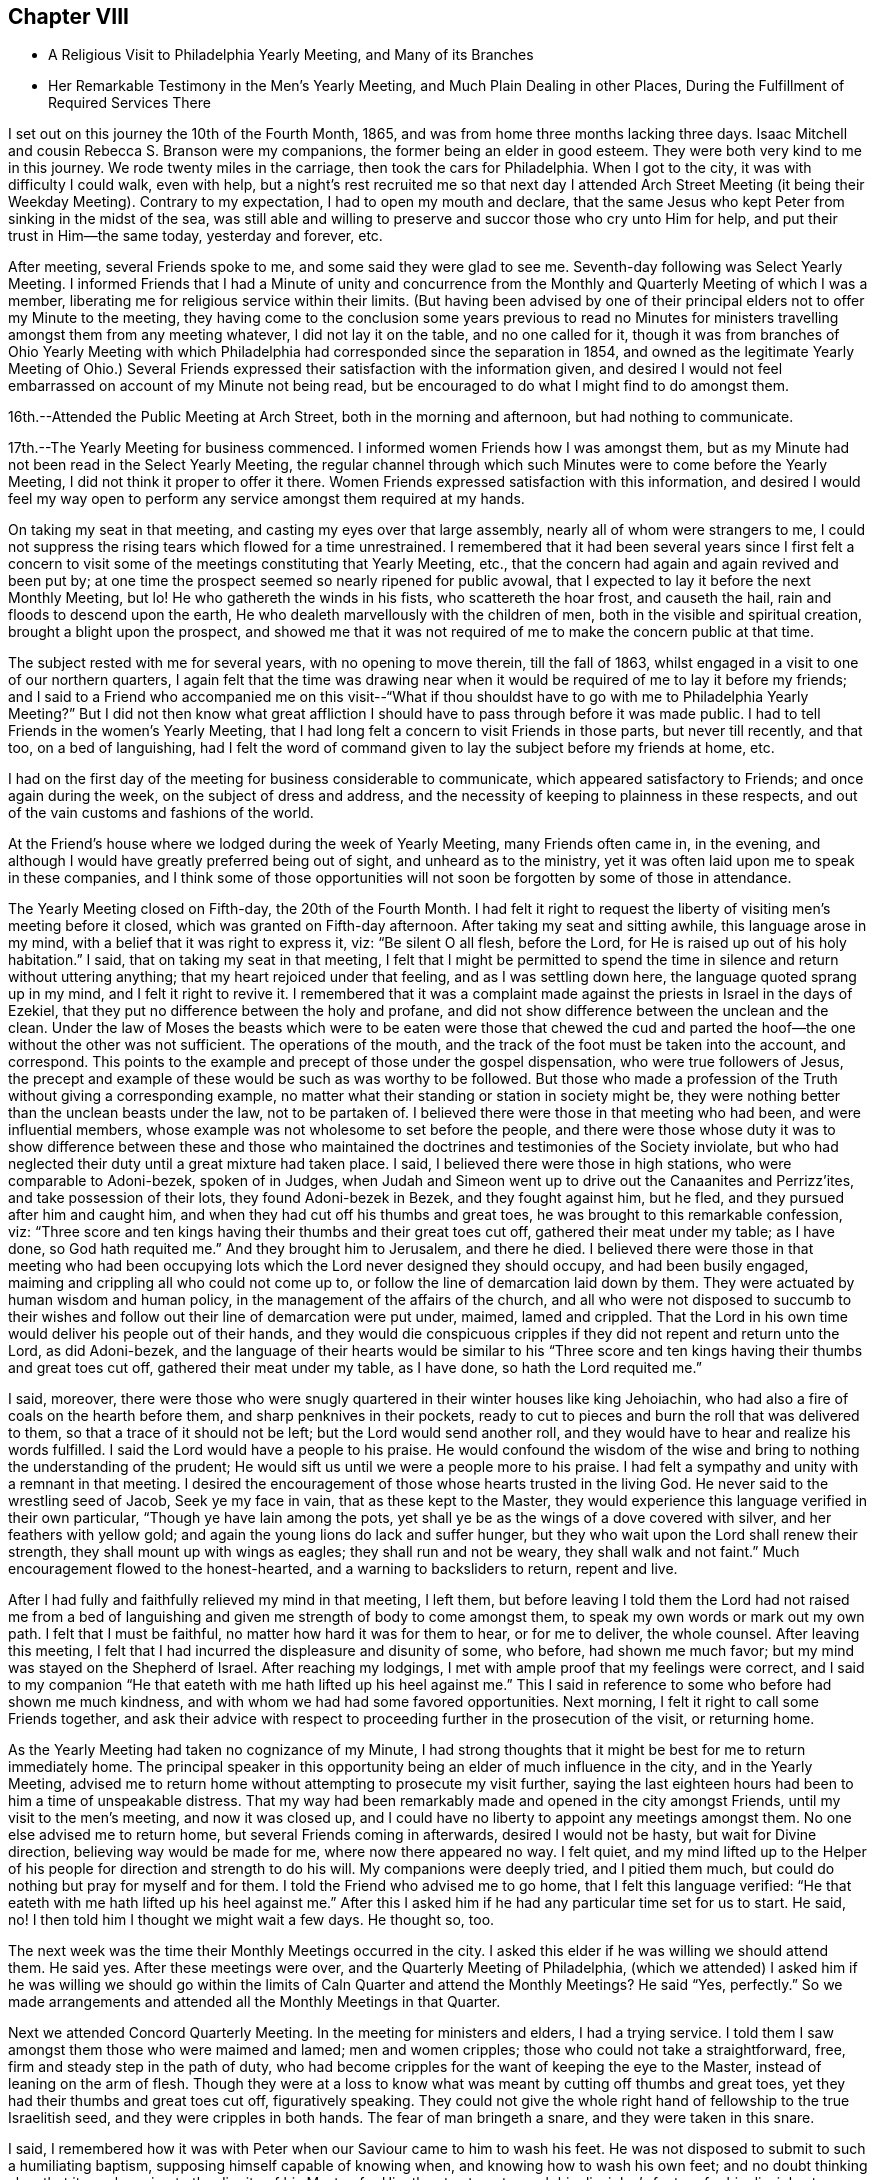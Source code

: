 == Chapter VIII

[.chapter-synopsis]
* A Religious Visit to Philadelphia Yearly Meeting, and Many of its Branches
* Her Remarkable Testimony in the Men's Yearly Meeting, and Much Plain Dealing in other Places, During the Fulfillment of Required Services There

I set out on this journey the 10th of the Fourth Month, 1865,
and was from home three months lacking three days.
Isaac Mitchell and cousin Rebecca S. Branson were my companions,
the former being an elder in good esteem.
They were both very kind to me in this journey.
We rode twenty miles in the carriage, then took the cars for Philadelphia.
When I got to the city, it was with difficulty I could walk, even with help,
but a night's rest recruited me so that next day I attended Arch Street
Meeting (it being their Weekday Meeting). Contrary to my expectation,
I had to open my mouth and declare,
that the same Jesus who kept Peter from sinking in the midst of the sea,
was still able and willing to preserve and succor those who cry unto Him for help,
and put their trust in Him--the same today, yesterday and forever, etc.

After meeting, several Friends spoke to me,
and some said they were glad to see me. Seventh-day following was Select Yearly Meeting.
I informed Friends that I had a Minute of unity and concurrence from
the Monthly and Quarterly Meeting of which I was a member,
liberating me for religious service within their limits.
(But having been advised by one of their principal
elders not to offer my Minute to the meeting,
they having come to the conclusion some years previous to read no Minutes
for ministers travelling amongst them from any meeting whatever,
I did not lay it on the table, and no one called for it,
though it was from branches of Ohio Yearly Meeting with which
Philadelphia had corresponded since the separation in 1854,
and owned as the legitimate Yearly Meeting of Ohio.) Several Friends
expressed their satisfaction with the information given,
and desired I would not feel embarrassed on account of my Minute not being read,
but be encouraged to do what I might find to do amongst them.

16th.--Attended the Public Meeting at Arch Street, both in the morning and afternoon,
but had nothing to communicate.

17th.--The Yearly Meeting for business commenced.
I informed women Friends how I was amongst them,
but as my Minute had not been read in the Select Yearly Meeting,
the regular channel through which such Minutes were to come before the Yearly Meeting,
I did not think it proper to offer it there.
Women Friends expressed satisfaction with this information,
and desired I would feel my way open to perform
any service amongst them required at my hands.

On taking my seat in that meeting, and casting my eyes over that large assembly,
nearly all of whom were strangers to me,
I could not suppress the rising tears which flowed for a time unrestrained.
I remembered that it had been several years since I first felt a concern to
visit some of the meetings constituting that Yearly Meeting,
etc., that the concern had again and again revived and been put by;
at one time the prospect seemed so nearly ripened for public avowal,
that I expected to lay it before the next Monthly Meeting, but lo!
He who gathereth the winds in his fists, who scattereth the hoar frost,
and causeth the hail, rain and floods to descend upon the earth,
He who dealeth marvellously with the children of men,
both in the visible and spiritual creation, brought a blight upon the prospect,
and showed me that it was not required of me to make the concern public at that time.

The subject rested with me for several years, with no opening to move therein,
till the fall of 1863, whilst engaged in a visit to one of our northern quarters,
I again felt that the time was drawing near when it
would be required of me to lay it before my friends;
and I said to a Friend who accompanied me on this visit--"`What if thou shouldst
have to go with me to Philadelphia Yearly Meeting?`" But I did not then know what
great affliction I should have to pass through before it was made public.
I had to tell Friends in the women's Yearly Meeting,
that I had long felt a concern to visit Friends in those parts, but never till recently,
and that too, on a bed of languishing,
had I felt the word of command given to lay the subject before my friends at home, etc.

I had on the first day of the meeting for business considerable to communicate,
which appeared satisfactory to Friends; and once again during the week,
on the subject of dress and address,
and the necessity of keeping to plainness in these respects,
and out of the vain customs and fashions of the world.

At the Friend's house where we lodged during the week of Yearly Meeting,
many Friends often came in, in the evening,
and although I would have greatly preferred being out of sight,
and unheard as to the ministry,
yet it was often laid upon me to speak in these companies,
and I think some of those opportunities will not
soon be forgotten by some of those in attendance.

The Yearly Meeting closed on Fifth-day, the 20th of the Fourth Month.
I had felt it right to request the liberty of visiting men's meeting before it closed,
which was granted on Fifth-day afternoon.
After taking my seat and sitting awhile, this language arose in my mind,
with a belief that it was right to express it, viz: "`Be silent O all flesh,
before the Lord, for He is raised up out of his holy habitation.`"
I said, that on taking my seat in that meeting,
I felt that I might be permitted to spend the time in
silence and return without uttering anything;
that my heart rejoiced under that feeling, and as I was settling down here,
the language quoted sprang up in my mind,
and I felt it right to revive it. I remembered that it was a
complaint made against the priests in Israel in the days of Ezekiel,
that they put no difference between the holy and profane,
and did not show difference between the unclean and the clean.
Under the law of Moses the beasts which were to be eaten were those that chewed the
cud and parted the hoof--the one without the other was not sufficient.
The operations of the mouth, and the track of the foot must be taken into the account,
and correspond.
This points to the example and precept of those under the gospel dispensation,
who were true followers of Jesus,
the precept and example of these would be such as was worthy to be followed.
But those who made a profession of the Truth without giving a corresponding example,
no matter what their standing or station in society might be,
they were nothing better than the unclean beasts under the law,
not to be partaken of. I believed there were those in that meeting who had been,
and were influential members, whose example was not wholesome to set before the people,
and there were those whose duty it was to show difference between these and
those who maintained the doctrines and testimonies of the Society inviolate,
but who had neglected their duty until a great mixture had taken place.
I said, I believed there were those in high stations, who were comparable to Adoni-bezek,
spoken of in Judges,
when Judah and Simeon went up to drive out the Canaanites and Perrizz'ites,
and take possession of their lots, they found Adoni-bezek in Bezek,
and they fought against him, but he fled, and they pursued after him and caught him,
and when they had cut off his thumbs and great toes,
he was brought to this remarkable confession, viz:
"`Three score and ten kings having their thumbs and their great toes cut off,
gathered their meat under my table; as I have done,
so God hath requited me.`" And they brought him to Jerusalem, and there he died.
I believed there were those in that meeting who had been occupying
lots which the Lord never designed they should occupy,
and had been busily engaged, maiming and crippling all who could not come up to,
or follow the line of demarcation laid down by them.
They were actuated by human wisdom and human policy,
in the management of the affairs of the church,
and all who were not disposed to succumb to their wishes and
follow out their line of demarcation were put under,
maimed, lamed and crippled.
That the Lord in his own time would deliver his people out of their hands,
and they would die conspicuous cripples if they did not repent and return unto the Lord,
as did Adoni-bezek,
and the language of their hearts would be similar to his "`Three
score and ten kings having their thumbs and great toes cut off,
gathered their meat under my table, as I have done, so hath the Lord requited me.`"

I said, moreover,
there were those who were snugly quartered in their winter houses like king Jehoiachin,
who had also a fire of coals on the hearth before them,
and sharp penknives in their pockets,
ready to cut to pieces and burn the roll that was delivered to them,
so that a trace of it should not be left; but the Lord would send another roll,
and they would have to hear and realize his words fulfilled.
I said the Lord would have a people to his praise.
He would confound the wisdom of the wise and bring to
nothing the understanding of the prudent;
He would sift us until we were a people more to his praise.
I had felt a sympathy and unity with a remnant in that meeting.
I desired the encouragement of those whose hearts trusted in the living God.
He never said to the wrestling seed of Jacob, Seek ye my face in vain,
that as these kept to the Master,
they would experience this language verified in their own particular,
"`Though ye have lain among the pots,
yet shall ye be as the wings of a dove covered with silver,
and her feathers with yellow gold; and again the young lions do lack and suffer hunger,
but they who wait upon the Lord shall renew their strength,
they shall mount up with wings as eagles; they shall run and not be weary,
they shall walk and not faint.`"
Much encouragement flowed to the honest-hearted, and a warning to backsliders to return,
repent and live.

After I had fully and faithfully relieved my mind in that meeting, I left them,
but before leaving I told them the Lord had not raised me from a bed
of languishing and given me strength of body to come amongst them,
to speak my own words or mark out my own path.
I felt that I must be faithful, no matter how hard it was for them to hear,
or for me to deliver, the whole counsel.
After leaving this meeting,
I felt that I had incurred the displeasure and disunity of some, who before,
had shown me much favor; but my mind was stayed on the Shepherd of Israel.
After reaching my lodgings, I met with ample proof that my feelings were correct,
and I said to my companion "`He that eateth with me hath lifted up his heel against
me.`" This I said in reference to some who before had shown me much kindness,
and with whom we had had some favored opportunities.
Next morning, I felt it right to call some Friends together,
and ask their advice with respect to proceeding further in the prosecution of the visit,
or returning home.

As the Yearly Meeting had taken no cognizance of my Minute,
I had strong thoughts that it might be best for me to return immediately home.
The principal speaker in this opportunity being an elder of much influence in the city,
and in the Yearly Meeting,
advised me to return home without attempting to prosecute my visit further,
saying the last eighteen hours had been to him a time of unspeakable distress.
That my way had been remarkably made and opened in the city amongst Friends,
until my visit to the men's meeting, and now it was closed up,
and I could have no liberty to appoint any meetings amongst them.
No one else advised me to return home, but several Friends coming in afterwards,
desired I would not be hasty, but wait for Divine direction,
believing way would be made for me, where now there appeared no way.
I felt quiet,
and my mind lifted up to the Helper of his
people for direction and strength to do his will.
My companions were deeply tried, and I pitied them much,
but could do nothing but pray for myself and for them.
I told the Friend who advised me to go home, that I felt this language verified:
"`He that eateth with me hath lifted up his heel against me.`" After
this I asked him if he had any particular time set for us to start.
He said, no!
I then told him I thought we might wait a few days.
He thought so, too.

The next week was the time their Monthly Meetings occurred in the city.
I asked this elder if he was willing we should attend them.
He said yes.
After these meetings were over, and the Quarterly Meeting of Philadelphia,
(which we attended) I asked him if he was willing we should go within the
limits of Caln Quarter and attend the Monthly Meetings? He said "`Yes,
perfectly.`"
So we made arrangements and attended all the Monthly Meetings in that Quarter.

Next we attended Concord Quarterly Meeting.
In the meeting for ministers and elders, I had a trying service.
I told them I saw amongst them those who were maimed and lamed; men and women cripples;
those who could not take a straightforward, free,
firm and steady step in the path of duty,
who had become cripples for the want of keeping the eye to the Master,
instead of leaning on the arm of flesh.
Though they were at a loss to know what was meant by cutting off thumbs and great toes,
yet they had their thumbs and great toes cut off, figuratively speaking.
They could not give the whole right hand of fellowship to the true Israelitish seed,
and they were cripples in both hands.
The fear of man bringeth a snare, and they were taken in this snare.

I said, I remembered how it was with Peter when our Saviour came to him to wash his feet.
He was not disposed to submit to such a humiliating baptism,
supposing himself capable of knowing when, and knowing how to wash his own feet;
and no doubt thinking also, that it was lowering to the dignity of his Master,
for Him thus to stoop to wash his disciples's feet,
or for his disciples to subject their Lord to this necessity.
But when he was told, "`If I wash thee not,
thou hast no part with me,`" he was all submission.
After the washing was over, Jesus said unto them,
"`Know ye what I have done to you? Ye call me Master, and Lord; and ye say well;
for so I am. If I, then, your Lord and Master, have washed your feet,
ye also ought to wash one another's feet.`"
Jesus did not choose two or three of his disciples to wash the feet of the rest,
but they were to wash one another's feet.
The disciples of Christ will feel not only a willingness,
but a necessity of taking and receiving advice from his fellow disciples;
he will not feel himself too clean or too whole to be counselled,
or reproved even by the least babe in Christ.
"`He that receiveth whomsoever I send, receiveth me, and He that receiveth me,
receiveth Him that sent me.`" Male and female are all one in Christ Jesus.

After this meeting, a minister said to me, "`Thou hast had a hard meeting,
but there is cause for thy exercises and thy remarks.
Oh, the bitter draughts my soul was made partaker of in many places,
so that I can say with David, "`Unless the Lord had been my help,
my soul had almost dwelt in silence.`"

Next day the Quarterly Meeting occurred.
It was a very large gathering.
Here, again I had close things to deliver, and hard to be uttered;
yet there was more openness than in the Select Meeting.
Where there is not a willingness to hear the Truth spoken,
it makes hard work for those to whom it is given to declare the whole counsel of God,
whether the people will hear or whether they will forbear.
I told them that some, no doubt, were desirous we should have a good meeting,
the language of whose hearts often was, Oh,
that we could have such precious heart tendering
opportunities as Friends had in the rise of the Society.
But we should remember that we are a backslidden people; the love of the world,
the wisdom, policy, riches, pleasures, pastimes, manners,
maxims and customs of the world, have gained ascendency and great place amongst us;
many were following those things with avidity,
which our worthy predecessors were led to renounce; and were trampling under 'foot,
or esteeming lightly those principles and testimonies for which,
and the support of which, our early Friends suffered persecution, imprisonment and death.
Will not the Lord judge for these things;
will not my soul be avenged on such a people or nation as this?`" The
judgments of the Lord are in the nation and in the Church,
and yet we are not humbled.
But this impressive, gracious and inviting language is still held out to us,
awaiting our acceptance: "`Return, ye backsliding children,
and I will heal your backslidings.`"
And again: "`Bring ye all the tithes into the storehouse,
that there may be meat in mine house, and prove me now herewith, saith the Lord of hosts,
if I will not open you the windows of heaven, and pour you out a blessing,
that there shall not be room enough to receive it.`"

I had to declare that it was my full belief there were
those in that meeting who occupied high stations,
to whom this language was applicable: "`Take away from me the noise of thy songs;
for I will not hear the melody of thy violin, But let judgment run down as waters,
and righteousness as a mighty stream.`"
That the leprosy had got into the head,
and was of such a nature as to require those affected therewith, to cover the upper lip,
and cry, Unclean! unclean.
The foregoing is only a small part of what I had to communicate in that meeting.

In the women's meeting I had a short testimony on the subject of dress,
recommending plainness and consistency in this respect.
After meeting, Elizabeth Scattergood, an elder, said to me,
I have good unity with thy services in our meeting today,
and should have felt better satisfied if I had expressed it publicly, but, said she,
"`that is the way we get along;
in a crippled way`"--meaning for the want of being faithful.
On the day following, we visited dear Hannah Gibbons, who was in her ninety-fifth year.
Truly it was a strengthening, encouraging visit to my mind.
She was lively and green in old age, remembered her visit to Ohio,
made in her eightieth year;
could recollect much that was said and done in our Yearly Meeting at that time.
One thing I think right to mention,
it being a time of great disturbance and commotion on account of the spread
of unsound doctrines,--the doctrines of Joseph John Gurney and his abettors,
and there being some Friends in attendance of Ohio Yearly Meeting at that time,
from the Smaller Body (so called) of New England.
The Clerks of the women's meeting seemed determined to close
the Yearly Meeting without transacting the business thereof,
being encouraged by those of their way of thinking.
When the Clerk was about to read the concluding Minute, Hannah Gibbons arose and said,
that although she could not hear what was before the meeting, she felt it right to say,
she desired Friends would be faithful,
and if the Clerks did conclude the meeting without transacting the business,
she hoped faithful Friends would keep their seats,
and attend to the business of the meeting.
This honest, timely remonstrance, put a stop to their proceeding to conclude the meeting,
and the regular business was transacted.
The Friends from New England were men.

Fifth Month 11th.--Attended the Select Quarterly Meeting of
ministers and elders for Caln Quarterly Meeting.
Towards the close of this meeting I had to warn Friends
to be aware of the Joabs--to remember Abner and Amasa,
how they lost their lives by his treacherous dealings.
"`Died Abner, as a fool dieth? his hands were not bound nor his feet fettered.`"
Joab did not want any one to supersede him in the king's business,
and determined to put all out of the way, who should be appointed to go before him;
hence, with feigned pretences towards the one, and feigned love towards the other,
he slew both Abner and Amasa.
But his gray hairs were not permitted to go down to the grave in peace,
though he arrayed himself conspicuously on the side of king David,
yet the king gave a charge to his son and successor concerning Joab,
because of his treachery and wickedness.
And when Solomon commanded Benaiah to smite him, he took hold of the horns of the altar,
still desiring to be considered a true worshipper in the house of God; nevertheless,
he was smitten there, and there he died.

How similar to the conduct of Joab is the conduct of some in the present day,
who are professing to be on the King's side, and actuated by a zeal,
but not of or from the Lord; desirous of self-exaltation or promotion,
who would allure from the path of duty by feigned words and fair speeches,
those who are on the King's business; and when they have got them,
to turn aside from the highway of holiness, behold their dagger is felt,
the precious life is smitten,
and they have no more strength to run on the Lord's errands, or do the King's business.
Though these over-zealous pretenders to religion care
nothing for the spiritual lives of those they slay,
yet their aim is to make a great show of love and good will,
as if the health of the souls of their fellow-creatures was their chief concern.
"`Art thou in health my brother,`" said Joab to Amasa,
and took him by the beard to kiss him, and then slew him,
leaving him in the highway for all to gaze upon him.

12th.--Attended the Quarterly Meeting for business.
In the forepart thereof, I had a testimony to bear on the subject of forgiveness,
and felt easy and satisfied.
In the women's meeting I had to revive the language:
"`Because the daughters of Zion are haughty,
and walk with stretched-forth necks and wanton eyes, walking and mincing as they go,
and making a tinkling with their feet.
Therefore the Lord will smite with a scab the crown of the head of the daughters of Zion,
and the Lord will discover their secret parts.
I admonished those who were high and lifted up in pride,
to remember what had come upon many daughters in our land,
how they had been brought down from their height and reduced to penury
within the past four years in consequence of the ravages of civil war,
and although we had in many places been basking as in the sunshine of prosperity,
whilst thousands and tens of thousands have been undergoing the keenest reverse;
yet we must remember the Lord is no respecter of persons,
and while we may not be obliged to drink the cup of affliction and
judgment in the same way that others have been partaking of;
the time will come,
that all who continue indulging in the vain gratification of a worldly spirit,
will experience the judgments of the Lord to come upon them, yea,
the time must and will come upon all such, wherein their secret parts,
or the secret of their hearts, will be discovered, and mourning,
lamentation and woe will be their portion.
The Lord will take away from the daughters of Zion the
bravery of their tinkling ornaments and their cauls,
and their round tires like the moon, etc.
(see Isaiah, chapter third.
As this language has been verified in the experience of many professing
Christians of latter time in a remarkable manner in our beloved country,
it should have a tendency to humble us as in dust and ashes before the Most High God,
lest the cup of his indignation be handed to us unmingled with
mercy and we have to drink the very dregs thereof.
But the inviting language is still held out: "`Return, ye backsliding children,
and I will heal your backslidings.`"

13th.--Attended the funeral of Isaac Phillips,
an esteemed elder of Bradford Monthly and Particular Meeting.
At the house of the deceased, before the interment,
I expressed to the widow of this Friend, my belief that all was well with her husband,
and encouraged her to keep the faith and patience,
that she might follow him to his home in heaven.
After the corpse was laid in the tomb, Friends held a meeting, which was very large,
I had nothing to communicate; Samuel Cope and Phebe Roberts spoke therein.
The same evening we went to West Chester and lodged with Elizabeth,
widow of the late William Scattergood.
The latter was a minister in the Society who stood much
opposed to the modern innovations in doctrine and practice,
which have made their way in the Society.
Elizabeth is a worthy elder, and treated us with much kindness and motherly regard.

14th.--Attended West Chester Meeting (it being Firstday). In this
meeting I found it right to revive the language of the Apostle Peter,
viz: "`But the day of the Lord will come as a thief in the night;
in the which the heavens shall pass away with a great noise,
and the elements shall melt with fervent heat; the earth also,
and the works that are therein,
shall be burnt up. Seeing then that all these things shall be dissolved,
what manner of persons ought ye to be in all holy conversation and godliness.
Looking for and hasting unto the coming of the day of God, wherein the heavens,
being on fire, shall be dissolved,
and the elements shall melt with fervent heat? Nevertheless we, according to his promise,
look for new heavens and a new earth, wherein dwelleth righteousness.`"
I said, does any one here suppose that the Apostle Peter had an allusion to a day,
in which this terraqueous globe on which we live should be destroyed
by fire? I cannot suppose that he had any such meaning.
The heavens and the earth here alluded to is no doubt the old fallen nature of man,
against which the fire of the Lord's jealousy is kindled,
and the people of the world before the flood,
having been striven with by the Spirit of the Lord to bring them out of that fallen,
degenerate condition, yet they persisting therein,
God gave them over to a rebrobate mind, and brought destruction upon them.
So all, in every age of the world,
who withstand the tender visitations of God's mercy to their souls,
and continue in sin and transgression until his mercy is withdrawn,
will experience the outpouring of his indignation upon them, without respect of persons.
For, by the same word, the heavens and the earth which now are,
the first and fallen nature is reserved in chains,
subject to the fiery ordeal and indignation of the Lord,
but those who submit to the baptism of the fire and Holy Ghost, until all the chaff,
tin and rebrobate silver is destroyed--until all the old nature is purged out,
these experience new heavens and a new earth; new desires, new affections,
all old things done away, and behold, all things become new, and all things of God.

By thus bearing the ministration of condemnation for sin and transgression
by knowing the Master to sit as a refiner and purifier of gold and silver,
and as a fuller with soap in the temple of the heart,
becoming as passive clay in the hands of the potter, we hasten the corning of that day,
wherein the heavens being on fire shall be dissolved,
and the elements of our old nature melt with fervent heat,
the earth also and the works thereof shall be destroyed.
Seeing we look for such things,
what manner of persons ought we to be in all holy conversation and godliness.

In the afternoon of this day my companions attended Westtown Meeting;
but I feeling no draft that way, staid in the neighborhood of West Chester,
at the house of our kind young friends Joseph and Elizabeth Scattergood:
Joseph is a descendant of Thomas Scattergood,
that devoted servant and minister of the Lord.
At this house I was sick for two days, and was very kindly treated.

On Fourth-day following we went to London Grove,
in order to attend the Western Quarterly Meeting.

On Fifth-day attended the Select Quarterly Meeting, in which I was silent.
Next day the Quarterly Meeting for business; silent also in that; but a woman Friend,
from a neighboring Quarterly Meeting, was very lengthy, both in preaching and praying.
Towards the close of the women's meeting something arose on my mind to deliver,
but the same woman again arose and had considerable to say,
which put a stop to my communication before it commenced.
This same Friend being at another meeting which I attended,
again took up most of the time in preaching and praying;
also in the Yearly Meeting was several times quite lengthy in her communications,
particularly towards the close of that large assembly.
My spirit was grieved thereat, believing she was going quite beyond her gift,
if she had a gift, which I was not prepared to question, or deny;
but she being young in the ministry, my soul did mourn over her, and I felt willing,
should the Lord require me so to do, to speak to her privately on account thereof,
but no way opened for my relief.

I give this as a warning to others,
believing the good Master will keep those clear-sighted, careful and watchful,
who put their trust in Him--who keep a single eye to his glory,
and if at any time they through unwatchfulness step aside,
He will chasten them with his rod of correction, causing them,
when they warm themselves with sparks of their own kindling, to lie down in sorrow,
feeling uncomfortable for having transgressed his righteous law.
They will be induced, as their chief aim and object is to promote his glory,
to bear the rod of his correction, and profit thereby.
"`My greatest concern (says William Penn) is for public brethren.`"
Oh, that I myself may watch unto prayer, and that continually,
that this language may not apply unto me,
in regard to what I have said on the subject of the
ministry--"`Out of thine own mouth will I judge thee.`"

After this Quarterly Meeting was over I informed the Select members of that meeting,
that I felt a concern to attend the meetings belonging to that Quarter,
to which they readily assented,
also to appoint one meeting within their limits amongst those not in membership with us,
which was also united with.

Seventh-day, the 20th.--Morris Cope took us to London Britain,
to attend that meeting on First-day.
I had service therein, both in silent exercise and vocal communication,
and felt satisfied.
After a religious opportunity in the family where we lodged, we went to West Grove,
where a meeting had been appointed to be held the next day, which we attended.
In this, as in all the other meetings within the limits of this quarter,
I had close things to deliver.
A worldly spirit having got in,
and taken possession of the uppermost room in the temple of the hearts of many, yea,
most of our poor, scattered and peeled Society; and many seem not to know it;
but when close things are preached amongst them, it seems hard for some to bear,
particularly when the leprosy is in the head, as well as in the other parts of the body.
Oh, what a resisting there is of that kind of medicine most needed,
so that the language of my heart often was, both in and out of meeting,
"`My soul is exceeding sorrowful even unto death;`"
for I found to suffer with and for the Truth,
we must dwell very low, even in places where few in these days are willing to dwell,
and withal,
feeling my own weaknesses and insufficiency for
so great a work as that of preaching to others,
being a dwarf in religious experience compared with those who have
faithfully followed the footsteps of the flock of Christ's companions.
I was often brought very low in consideration of these things,
and yet I felt the necessity laid upon me to do my part even in these troublous times,
towards repairing the broken-down walls of our Jerusalem.

I was many times whilst engaged in this visit,
pressed as under the weight of hills and mountains.
But magnified and adored forever be his name,
who never left me to become a prey to the dragon, but when He had tried and proven me,
He did always show himself to be the same Almighty Helper,
who can and will deliver all those who put their trust in Him,
out of all their distresses.

The last meeting we attended within the limits of the Western Quarter,
was at Fallowfield--a very small meeting.
I was favored to relieve my mind in this meeting to the few present, and felt clear.
After meeting, we went to the house of a Friend belonging to that meeting.
On my way thither my mind was greatly exercised,
so that I could scarcely refrain from exclaiming aloud--"`My soul is exceeding sorrowful,
even unto death.`"
The Friends where we were going being entire strangers to me,
I knew not why I should be thus exercised, but upon entering their house,
and even before entering their dwelling, the mystery began to be unfolded.
I found they were wealthy and lived in a style which showed plainly
they were not the self-denying followers of the meek and lowly Jesus,
as becomes our profession.
They treated us respectfully,
and whilst dinner was preparing I felt greatly exercised in spirit,
that the Lord would keep me faithful to his requirements,
permitting me neither to go beyond, nor lag behind my guide.

After dinner I requested the family collected, which was done;
two of the older children were from home.
All the wealth and grandeur which I saw there displayed felt to me as nothing, yea,
lighter than vanity;
and I could not feel easy without alluding to the birth-place of our Saviour.
Surely it was in his power to have presented himself to the world in
that prepared body in which he came to do his Father's will,
in a very different situation than that of a stable and a manger.
The birth-place of the Son of God a stable!
He by whom all things were made, condescended to set us this example of humility.
He who could have commanded empires and kingdoms,
in whose sight all nations are as the drop of a bucket.
He is Lord of lords and King of kings.
He regardeth the heart.
He requireth us to take his yoke upon us and learn of Him,
who is meek and lowly in heart, that we may find rest to our souls.
And He hath declared that, "`Whoever shall be ashamed of me and of my words,
of him shall the Son of man be ashamed, when He shall come in his own glory,
and in his Father's, and of the holy angels.`"
We must be willing to bear the cross, if we would wear the crown of life everlasting.
I felt strengthened to declare the whole counsel to parents and children,
and after a short and fervent supplication on their behalf, my own,
and those who were with me, I felt clear of them, which was indeed a great favor.

Then visited the family of a brother-in-law of these Friends,
and was favored to relieve my mind there also; but did not see the father of this family,
he being sick.
We then left the town of Coatesville,
and on our way to Benjamin Maule's (the Friend who took us to Fallowfield),
we stopped and took tea with a widow, who with her daughter received us kindly.
After tea,
had a religious opportunity to our mutual comfort and consolation in a degree
sufficient to call forth this acknowledgment,`" Hitherto hath the Lord helped us.`"

On our way we passed the house of Solomon Lukens,
who with some others in his neighborhood and elsewhere,
have recently left their respective meetings,
and set up others in which they profess they can worship the Father
of Spirits more in accordance with their own sense of duty,
than in the meetings they have left.
I felt a great weight upon my spirit as I passed this house, and have since thought,
if I had given up to call there at that time, I might have felt more easy;
but we passed by, I concluding if the matter rested with me, I would return,
but the time never came that I had an opportunity to do so.

Lodged at B. M's,
with a prospect of appointing a meeting at a little village called Unionville,
four or five miles from London Grove.
But on Seventh-day morning, the prospect closed up. I could not account for it,
but felt it safe to be still,
and told Friends I did not see my way clear to appoint that meeting.
On examining the time of holding the Quarterly Meetings, I found Burlington Quarter,
which I was expecting to attend, came two days earlier than we expected;
then I saw why my way closed up to appoint the meeting,
for we had to take the cars for Philadelphia that afternoon in
order to reach Burlington in time for the Quarterly Meeting--
our friend B. M. taking us to the station.
With him and his family we parted in the love of the gospel.
He has six daughters, all grown, and in the bloom of youth.
I thought them interesting young women.
His wife, and aged mother-in-law were also very kind,
and we parted in near affection with these dear Friends.

On First-day we attended the Meeting for the
Northern District in the morning and afternoon.
In forenoon, after Deborah Brooks (a young Friend) had spoken,
not a word of which I could hear, my mouth was opened to speak of silent worship,
and express my belief that those who worship the Father in spirit and in truth,
often find these meetings to be the most strengthening and encouraging of any other;
for the minister of the sanctuary and true tabernacle, who is the Lord Jesus Christ,
knows all our wants, and is acquainted with our several situations,
and where there is a looking unto Him in the way of his judgments,
bearing the baptism of the Holy Ghost and fire, He will cleanse the temple of the heart,
and come in and sup with us, and we with Him.
And He will at times and seasons break in amongst these thus waiting upon Him,
with this inviting language--"`Children come and dine`"-
-that there will be left no doubt who it is,
knowing that it is the Lord himself,
thus inviting and feeding his disciples with the food He hath prepared for them,
comforting and strengthening their hearts together, with his holy,
life-giving power and presence.
Instrumental ministry which is of his begetting and ordering, is not to be despised,
but appreciated according to its worth; that is as instrumental help,
and not to be withheld when He gives the command to speak, for He still, as in days past,
makes use of clay to anoint and open the blind eyes,
yet this is not to be compared to his own immediate
presence and inspeaking word nigh in the heart.
I said blessed be his name forever, and let all the world say amen.
holy prophets of the Lord concerning the coming of the Son of God in the flesh,
but when He came, were the ones to mock, deride and scoff, and finally put Him to death.
We as a religious Society profess,
not only to believe He has come in the flesh and suffered for us,
the just for the unjust,
but we profess to believe according to his promise in his
second appearance--his spiritual appearance in the heart,
and that too as a reprover for sin and transgression,
as well as a Comforter to all those who follow Him.
A light enlightening our dark hearts, offering salvation unto all,
and to those who follow him He becomes the salvation of God to their souls,
but to those who turn from the light, with which He enlightens them,
and follow their own carnal wills and inclinations,
He will be the witness against them as in the parable of the sheep and the goats.
And although these may give a summary answer as represented in the parable,
pleading ignorance of having slighted the Lord of life and glory,
saying Lord (for they also called Lord), when saw we thee ahungered, or athirst,
or a stranger, or naked, or sick, or in prison,
and did not minister unto thee? Then shall He answer them, saying,
"`Verily I say unto you, inasmuch as ye did it not to one of the least of these,
ye did it not to me. And these shall go away into everlasting punishment:
but the righteous into life eternal.`"

After this meeting, several Friends spoke very kindly and affectionately to me,
expressing they were glad to see me there again,
and one minister said he was glad to hear my voice amongst them again.
In the afternoon,
I spoke of the children of Israel who were left in the land
after the generality of them had been carried to Babylon,
and how Ishmael got amongst them and slew Gedaliah and some of the rulers and chief men,
and the rest that were left determined to go into Egypt
where they might not have hunger of bread,
hear the alarm of war, nor see the sword;
but Jeremiah faithfully warned them against this step, but go they would and did,
and became greater idolaters than the nations around,
pouring out their meat offerings and drink offerings to the queen of heaven.
And the things they thought to escape came upon them.

The same evening, took tea at G. E's. Some Friends coming in,
I had an opportunity to lay some things before them, to the relief of my mind.
The Hicksite separation was adverted to. I told them that
Gurneyism was a more specious snare to lay waste Quakerism,
than ever Hicksism was.
Hicksism is open infidelity,
but Gurneyism is calculated to slide us off the foundation so
imperceptibly that we shall not know it. The first snare is
more easily detected and had not many advocates;
the last is working the downfall of the Society.
Thomas Shillitoe said,
if Friends suffered those doctrines to be circulated
(which they have it in their power to suppress),
the Society would go gradually down; and it is going down;
a linsey garment is spread over us, but we seem paralyzed,
and do not see and feel things as they really are.
I said, we are looking abroad at England, at the departures there,
but we are following close in their footsteps:
Gurneyites in principle being in our midst and no testimony against them;
ministers travelling amongst us of that description and no strength to touch them.
Will not the Lord judge for these things? I had a few
words in supplication and the opportunity ended,
to the relief of my mind, for I felt that the Lord owned this service at my hands,
and it found a place in the minds of some of those present.

Next day, went to Burlington, accompanied by Charles Williams, an elder in the city,
who showed us much kindness--the Lord reward him for it. Got to
Burlington in time to attend the Select Meeting at eleven clock;
all strangers to me. The meeting was pretty much gathered when
we went in. I took my seat below the ministers' gallery,
but the man Friend, an elder, at whose house we put up, invited me up;
I thought best to go. There were two communications,
one of considerable length from a woman, in the forepart of the meeting.

After the business of the meeting was through,
I felt that I should not be clear without reviving this language,
"`Take away from me the noise of thy songs; for I will not hear the melody of thy viols.
But let judgment run down as waters, and righteousness as a mighty stream.`"
I told them I knew not the name of a minister in that meeting, but such were my feelings,
that I believed this language applicable to some present; with some more plain truths,
the fear of man was taken away, and my only desire was to serve the Lord.
Hence the slightings and smitings were comparatively easy to bear,
for I was often led to remember how it fared with the Son of God,
when in that prepared body in which He came to do his Father's will: He was reviled,
spit upon, and finally crucified for our sakes.

The Jews professed to believe in the prophecies of the holy prophets
of the Lord concerning the coming of the Son of God in the flesh,
but when He came, were the ones to mock, deride and scoff, and finally put Him to death.
We as a religious Society profess,
not only to believe He has come in the flesh and suffered for us,
the just for the unjust,
but we profess to believe according to his promise in his
second appearance his spiritual appearance in the heart,
and that too as a reprover for sin and transgression,
as well as a Comforter to all those who follow Him.
A light enlightening our dark hearts, offering salvation unto all,
and to those who follow him He becomes the salvation of God to their souls,
but to those who turn from the light, with which He enlightens them,
and follow their own carnal wills and inclinations,
He will be the witness against them as in the parable of the sheep and the goats.
And although these may give a summary answer as represented in the parable,
pleading ignorance of having slighted the Lord of life and glory,
saying Lord (for they also called Lord), when saw we thee ahungered, or athirst,
or a stranger, or naked, or sick, or in prison,
and did not minister unto thee? Then shall He answer them, saying,
"`Verily I say unto you, inasmuch as ye did it not to one of the least of these,
ye did it not to me. And these shall go away into everlasting punishment:
but the righteous into life eternal.`"

But how many are there amongst our highly professing Society, who,
instead of living up to our high and holy profession,
are mockers and scoffers (as really as were the Jews in the days of
his flesh) of the spiritual appearance of Christ in the heart.
Oh, saith my soul, that there might be a turning unto the Lord,
whilst the day of mercy lasts, that we be not swept with the bosom of destruction,
and be like the Jews, scattered to the four winds,
because of our rebellion against the light of the Lord.

In the Quarterly Meeting for business I had a
short testimony before the shutters were closed,
exhorting to prostration and humiliation before the Lord,
whose judgments are and have been in the land.
After the shutters were closed, I informed women's meeting,
that I was there with a Minute of unity and concurrence from
the Monthly and Quarterly Meeting of which I am a member,
branches of Ohio Yearly Meeting, that Philadelphia had been in correspondence with,
but as my Minute had not been read in the Yearly Meeting,
I thought it not right to offer it to Subordinate Meetings unless called for.
This information seemed satisfactory to all except one member,
and her daughter made quite a speech,
in which she asserted that Philadelphia had never corresponded
with the Yearly Meeting of which I was a member,
and threw out some very harsh and bitter words.
Some of her friends, however, were not prepared to join in with her railing,
and quieted her down.

Philadelphia has twice since the separation in 1854 addressed epistles to Ohio,
but it appears evident that in order to satisfy a class
in that Yearly Meeting who are Gurneyites,
and who never intend to own the legitimate Yearly Meeting of Ohio,
that correspondence was dropped.
May the Lord take the cause into his own hands, whose cause it is,
and plead with those who fear man more than the Creator.
I had considerable service for Truth in this meeting,
after which some Friends spoke very kindly to us,
and desired our company at their houses;
but we were not at liberty to tarry at that time.

Before leaving our place of lodging, I enquired of some elders present,
if they would be willing I should appoint some
meetings within the limits of that quarter,
provided I felt it right to return for that purpose.
They answered, they would have no objection, and one of them said,
he hoped if I felt like visiting their meetings, I would not neglect to do so,
or words to this import.
The evening after the close of this Quarterly Meeting we returned to Philadelphia,
in order to attend the Monthly Meetings composing Concord Quarter.

Fifth Month.--Went from Philadelphia to West Chester, and attended Birmingham Meeting,
held at that place.
In this meeting I had close, hard work,
believing there was a want of faithfulness on the part of some of the heads
of the meeting in the support of our Christian principles and testimonies.
I had to compare them to a broken tooth, and a foot out of joint,
who were not only become unfit for service themselves,
but hindered others from a right performance of their respective offices.
This touched some of them to the quick, the smitings of whose spirits was hard to bear.
After the shutters were closed, I requested the liberty of visiting men's meeting,
which was readily agreed to. Therein I had to deal plainly
with those who had turned aside from the right path,
expressing my belief that the Lord would yet have a people to his praise,
repeating part of the declaration of Francis Howgill, viz:
"`The sun shall leave its shining brightness, and cease to give light to the world;
and the moon shall be altogether darkness, and give no light unto the night;
the stars shall cease to know their office or place.
My covenant with day, night,
times and seasons shall sooner come to an end
than the covenant I have made with this people,
into which they are entered with me, shall be broken.`"
After this meeting, I had another precious interview with dear old Hannah Gibbons.

Sixth Month 1st.--Attended Goshen Monthly Meeting.
Had some service before the shutters were closed.
In the meeting my heart was enlarged, and my mouth opened in the love of the gospel,
to encourage a faithful endurance of the baptisms necessary for our
refinement and preparation for the work and service of the Lord;
believing there were those present who were designed to become as mothers in our Israel.
I had to revive the language, "`Neither let the eunuch say, Behold, I am a dry tree.
For thus saith the Lord unto the eunuchs that keep my Sabbaths,
and choose the things that please me, and take hold of my covenant;
even unto them will I give in mine house and within my walls,
a place and a name better than of sons and daughters.`"
I said, it is good to feel our nothingness,
our entire inability to do the least good thing of ourselves, to be emptied,
so that we shall appear in our own natural view robbed and
spoiled--divested of all the natural beauty and comeliness,
lying prostrate before the Lord and apparently useless.
Then, when He tries and proves us until seven times pass over us,
we shall know in the Lord's own time and by the might of his power,
all old things done away and behold all things made new.
"`Then shall the lame man leap as a hart, and the tongue of the dumb sing:
for in the wilderness shall waters break out, and streams in the desert.
And the parched ground shall become a pool, and the thirsty land springs of water.`"
My heart was enlarged in the love and liberty of the gospel,
and I may say in demonstration of the spirit, to speak the truth amongst them,
greatly to the peace of my soul, and to the refreshment and encouragement of others.
Next day attended Concord Monthly Meeting.
The same evening rode to Birmingham to the house of our Friends,
Aaron and Susan Sharpless.

Next day, the 3rd of the month, rode to Wilmington,
and attended their meeting on the 4th, it being First-day.
I was engaged in this meeting in testimony and supplication,
to the relief and peace of my mind, and I believe, to the satisfaction of those visited.
My way was unexpectedly opened amongst them, and the Truth chained down opposing spirits.
Oh, how necessary for ministers to cast all their care and burdens on the Lord;
truly He doth great things for them who serve and fear Him,
and this my soul knoweth right well.
After this meeting a Hicksite preacher by the name of Bancroft,
came to our lodgings to talk with us, and offer us some pamphlets,
which had been recently published by some of their members,
designing and desiring to bring about a re-union of Friends and Hicksites.
I told the man that they, the Hicksites,
must disown the doctrines of Elias Hicks before we could own them as Friends.
I had heard Elias Hicks preach, and had read his sermons, and considered him a deist.
That I heard Elias say in our meeting at Flushing, that if it were not for revelation,
we could not distinguish a man from a horse, or a horse from a tree.
I told him I had conversed with some of their members,
who said they were not in unity with the Hicksites,
but being queried and questioned with relative to the Son of God, the Lord Jesus Christ,
would not own Him to be anything more than a good man, as any other man might be;
also denying that there was any evil agent distinct from man as a tempter,
the devil--Satan--as termed in the Holy Scriptures.
I found I must come to points with this man,
showing the why and wherefore we could not own them,
till they renounced the deistical doctrines which caused the separation.
We parted on friendly terms, after a very free, and pretty full discourse on the subject.
Aaron Sharpless, the Friend who took us to Wilmington,
expressed his entire satisfaction with the interview.
Language and utterance were given me to clear myself of any compromise,
which seems to be the desire of the Hicksites to make with Friends, that is,
that all who profess to be Friends should meet together as one Society,
irrespective of the principles they may hold.
This will never do, for the Lord will not accept such a mixture.

From Wilmington we went back to Birmingham,
where we attended an appointed meeting on the 5th. In this meeting, as elsewhere,
I had close things to deliver to those who had forsaken the right path,
and those who were refusing to listen to the voice of instruction.
I said, the eleventh hour call does not always come late in life.
Peter Yarnall experienced the very last call of mercy in his youthful years,
and he was shown if he did not then yield, the day of his visitation would be over.
So it seemed to me some then present were very near their last visitation;
it was time for them to look around them,
and close in with the offers of mercy before it was too late.
The meeting ended in supplication to the Father of
mercies for the continuation of his pardoning grace.

Dined at David Garret's with a considerable number of Friends, young,
as well as those more advanced in years.
Soon after entering this house, my mind became very much exercised,
and some considerations took hold of my feelings, which I was not able to put from me,
without requesting a religious opportunity with all present, some being about to leave.
Soon after dinner, we accordingly sat down together.
I felt that I must neither turn to the right hand nor left.
I must not do anything to make my communication more agreeable and acceptable to
the natural mind than the Lord would have it to be. So it came before me to say,
"`Friends, if there are any here,
who undertake to keep fair sides with all the hickory Quakers they meet,
it will keep them busy, and besides,
they will be in danger of losing their spiritual life by such a course.
I said, the pathway of some is thickly strewed with temptations.
There is need of keeping the eye single to the Lord.
There are those who would draw us into their snare.
Gurneyism is in our midst; we had need to take heed.
This caution may be as needful for myself as any present,
yet I durst not withhold it. I had considerable to say in a close,
warning manner with respect to the situation of society.
I said, I had felt the smitings of some spirits which was harder to bear than open rebuke.
After this opportunity, I felt that I had incurred the displeasure, or disunity of some,
who before had shown me much kindness,
and I subsequently found I was not mistaken in my apprehensions.

Next day attended an appointed meeting at Concord,
it being the Third of the week and 6th of the month; on Fourth,
Fifth and Sixth-days of this week was at Middletown, Chester and Chichester Meetings.
On Seventh-day rode from Chichester to Whiteland, eighteen miles,
and put up with our friends, Isaac and Abigail Hall.
Attended their meeting on First-day, which was small,
and had some service to the relief of my mind.
In the afternoon of this day we visited some families.
The first was a Friend who had left Whiteland Meeting, and sits down at home alone;
alleging,
that Philadelphia Yearly Meeting has lost its standing as a Yearly Meeting of Friends,
and that he can have no fellowship with meetings subordinate thereto.
I cleared my mind towards him and his family, and left them with a sorrowful heart,
believing him to be under a mistake as to the thing required; whilst,
at the same time we are bound to admit that many
stumblings are by the leaders of that Yearly Meeting,
cast in the way, both of the honest, sincere seekers,
as well as those who are seeking occasion of stumbling.
I told this individual I believed he was mistaken,
and not following the path of duty in leaving his meeting.

Next we visited three aged Friends; had a religious opportunity with them,
and went to see George Malin, a Friend nearly ninety years old,
he being on his death-bed, and could neither see nor speak; though he appeared sensible.
I said to him that I trusted his sufferings would soon be over,
and was led to supplicate for his happy release, and for those in health around his bed,
that we might be prepared for the final summons.
After an opportunity with his nephew, who was left with a little family to care for,
I felt peaceful and easy to leave,
and returned to Isaac Hall's. A Friend and her husband
coming in. we had a silent sitting for a time together,
when something arose for communication, to which I yielded,
and felt peaceful and easy afterwards.

A song of praise did indeed fill my heart,
and I was encouraged to press onwards towards the mark for the
prize of the high calling of God in Christ Jesus.
The substance of my communication was this--that Mary Magdalene, and the other women,
that followed Jesus afar off, when He was taken to be crucified;
after his death still lingered around and near the sepulchre.
Jesus arose from the dead, showed himself first to Mary Magdalene,
out of whom He had cast seven devils,
bade her go and tell his disciples that He was risen from the dead--joyful news.
In this dark and cloudy day,
when Jesus is spiritually put to open shame--when the leadings and guidings
of  his Spirit are neglected and slighted--when his true disciples have to
mourn and weep--when everything like comfort and consolation is withdrawn,
and the enemies of Truth are permitted to rejoice,
it is meet we should keep the faith and patience of the saints.
It is necessary if we would experience our joy and consolation to abound in Christ Jesus,
to cleave to that little measure and manifestation of the Spirit still vouchsafed,
even in the most dark and gloomy hour: "`For the oppression of the poor,
for the sighing of the needy, now will I arise, saith the Lord.`"
If these his disciples had not kept near Him--had not waited for the
consolations of his Spirit--had not mourned as true mourners,
do we believe they would have ever been permitted to
become living witnesses of his glorious resurrection,
or preachers thereof? Blessed be God!
He will not leave any comfortless who put their trust in Him.
He will more than compensate them for all their sorrow and grief on account
of the sad state of things in the Church and State as they cleave to Him;
though it may seem for a time, that the hour and power of darkness is so great,
that no hope is left; that things will change for the better.
Yet He who burst the bonds of death,
because it was not possible he should be holden of them:
He is Lord of lords and King of kings;
He can and will do great and wonderful things for those who put their trust in Him.
Blessed, praised and magnified be his adorable name, saith my soul,
forever and forever.ling to receive counsel from the very least child,
willing to take advice as well as give.

Second-day,
the 12th of the Month--I felt my mind drawn to visit the
families within the limits of Goshen Monthly Meeting,
who had recently withdrawn from their respective meetings,
and joined in fellowship with those who have elsewhere come to
the conclusion that Philadelphia and Ohio Yearly Meetings are
no longer bodies rightly claiming the name of Friends.
The first family we visited was that of R. E. He and
his wife and children appeared satisfied with the visit.
I laid before them the danger of setting up our
individual judgments respecting whole bodies of Friends;
that we ought to be able to give substantial reasons for so
manifestly disclaiming any unity therewith before leaving.
I had not been able to see the propriety of this step,
and believed it would lead farther and farther into the wilderness.
I exhorted them to reconsider their movements, to turn unto the Lord,
look for help from Him, and I believed they would see their mistake.
That it was for want of abiding in the everlasting faith and patience of the saints,
that they had taken this step.
The mother of this family expressed her thankfulness for the visit,
and I was well satisfied in having performed it.

We next went to Jonathan Cope's, who did not incline to accept such a visit,
so we did not get out of the carriage.
Thence to Aaron Garrett's; he also refused us admittance on the ground proposed, that is,
a religious visit, so we left them, but felt satisfied that I had made the attempt.

Dined and lodged at the house of our friends Jacob and Phebe Roberts.
They seemed to bid us welcome with the whole heart.
Phebe is a minister, and Jacob an elder.
Oh, that the Lord may keep the little ones in the hollow of his holy hand,
from being betrayed by fair words and smooth speeches.

On the morning of the 13th, left the house of our kind friends Jacob and Phebe Roberts,
in order to attend the Quarterly Meeting of Haddonfield.
During the evening previous to leaving,
I had an interesting and satisfactory opportunity with this family.
My mind was drawn into living exercise for the dear children,
and my heart enlarged to speak many gospel truths in their hearing.
Phebe expressed her thankfulness for the visit,
and I believe she felt it as she expressed it. In the
afternoon went from Philadelphia to Moorestown,
N. J.

On the 14th, attended the Select Quarterly Meeting held at Upper Evesham,
in which I had considerable to communicate,
but felt the spirit of opposition strong against me,
so that my service was indeed laborious,
but felt satisfied in having endeavored to relieve my mind faithfully amongst them.
I had to advert to and dwell somewhat upon the
necessity of becoming humbled before the Lord;
letting Him turn his hand upon us, then if He wash us, we will be wil

Oh, the self-righteous, self-exalted spirit that prevails in many ministers,
as well as elders, in our poor Society; not more in that place than in many others.
After meeting, dined with David Darnell and wife, who treated us very kindly.
Lodged with Mary Borton and daughters; the mother was in a declining state of health,
but very peaceful and resigned.

Next day, at Haddonfield Quarterly Meeting.
My mind was under great exercise in that large meeting;
bearing it until I felt it required of me to speak.
I arose, with these words--Oh, Haddonfield, Haddonfield,
the Lord hath a controversy with thee; the multitude of thy chariots,
thy horses and horsemen cannot save thee when the Lord riseth up to plead with thee.
Then I said in substance,
that the day of the Lord must come upon all that is high and lifted up,
upon all the oaks of Bashan, upon all the cedars of Lebanon,
and upon all pleasant pictures, upon every one that is high and lifted up,
and he shall be brought low.
I had a short, impressive warning to deliver to them,
exhorting them to flee to the strong tower for safety,
to humble themselves before the Lord, that it might be well with them, etc.
After the shutters were closed,
I had an encouraging testimony for the sincere and upright hearted,
in and under which my mind was strengthened and
encouraged with this language--"`Why sayest thou,
oh Jacob, and speakest, oh Israel, my way is hid from the Lord,
and my judgment is passed over from my God? Hast thou not known, hast thou not heard,
that the everlasting God, the Lord, the Creator of the ends of the earth, fainteth not,
neither is weary? There is no searching of his understanding.
He giveth power to the faint; and to them that have no might, He increaseth strength.
Even the youths shall faint and be weary, and the young men shall utterly fall.
But they that wait upon the Lord shall renew their strength;
they shall mount up with wings as eagles; they shall run and not be weary,
and they shall walk and not faint.`"

My heart was enlarged in the love of the gospel towards those
present who were pressed down under discouragement,
and they were encouraged to lift up their heads in hope.
I felt greatly relieved after this meeting and very peaceful in mind.
Many Friends spoke affectionately to us after meeting,
toward whom the salutation of gospel love was felt to flow without respect of persons.

Dined at Henry Roberts', where many Friends came.
After dinner, had a religious opportunity with a large company.
I encouraged the weary and heavy laden, and faint hearted, to trust in the Lord.

Took tea at _______, but felt little like eating, or enjoying conversation of any kind,
believing I should not be permitted to leave that house peacefully without
requesting a religious opportunity with the family and those present,
of whom there was a considerable number.
I had a close warning to some present to set their
spiritual houses in order for the final reckoning.
Then felt clear to leave them, and returned to Moorestown,
and lodged with our kind friend Hannah Warrington,
where we made our home during our stay within the limits of that Quarterly Meeting.
Several Friends, mostly aged and infirm, unable to get out,
wished us to make them a visit; and I feeling it right to do so, on Sixth-day afternoon,
the 16th, we made several calls on the class mentioned.
Seventh-day was employed mostly in the same way,
and I thought rightly so. It was truly an interesting visit to me,
as I thought I saw the hand of the Lord in it, leading us from place to place,
and I think generally acceptable to the visited.

First-day, the 18th.--Went from Moorestown to Haddonfield, six miles,
to attend that meeting.
My mind was deeply exercised therein, but I was silent throughout.
A woman Friend from a neighboring Quarterly Meeting,
took up most of the time in preaching and praying.
It was a very trying meeting to me, believing the cause was hurt by this individual.

Dined at Josiah Evans'. After a religious opportunity in this family,
went to Joseph Snowden's. He having decidedly opposed in their Quarterly Select Meeting,
the liberty I asked,
to visit by appointment (when not convenient to attend as they
came in course) the meetings belonging to Haddonfield Quarter,
and to appoint some amongst those not in membership with us. I told Joseph and his wife,
I had no object in coming to see them,
only to comply with a sense of duty impressed upon my mind.
Now, if they had any counsel for me, whatever it might be,
I was willing to hear it. I felt disposed to
take the advice of the elders at home and abroad,
and if they thought I ought to return home, they need not be afraid to tell me so;
I had always loved good order and discipline, and tried to adhere to it. Joseph replied,
that he had no advice to give, but to encourage me to attend to the pointings of Truth;
he did not wish me to return home.
I told him I had been endeavoring to follow the pointings of Truth,
and I believed that led me to ask permission of
the Select members of that Quarterly Meeting,
to visit the meetings within its limits to which he was strongly opposed.
He said,
if I had come the week before I could have attended all
the Monthly Meetings as they occurred.
I let him know that was not in the line of my duty;
and further told him if he could feel free for
me to go to the meetings as they came in course,
and had unity enough to encourage, or be willing I should do so,
I could see no real ground to object to the appointment of meetings.
I thought he felt himself in a narrow place,
but I put the burden fairly on his shoulders,
and after some religious communication to his son and daughter, I left them,
feeling thankful I had been helped to make that visit, and to be faithful whilst there.
Oh, how sweet and precious the Truth is as we follow it; how it leads into faithfulness,
meekness, and all that is lovely.
Returned to Moorestown that evening,
but not without apprehensions that I had better remained at Haddoufield a little longer.

Next morning, the 20th of Sixth Month,
after a religious opportunity with dear Hannah Warrington,
her brother-inlaw and two nieces, we left Moorestown for Philadelphia.

On the 21st attended the Monthly Meeting for the Western District.
Truly it was a very laborious, trying service that fell to my lot.
It seemed as if everything was arrayed against me,
and suffering both before and after the shutters were closed, was my meat and my drink.
One woman Friend (and I think the only female elder there), showed us much kindness,
desiring my encouragment, said my service was hard amongst them,
but she believed called for.

My way now seemed hedged in on every side,
and I found patience and faith were necessary in no small degree,
in order to keep the right track.
I had been looking towards attending some meetings in the limits of Salem Quarter,
but the enemy was permitted to buffet me sore, and I was let down into the low dungeon.

Fifth-day 22nd.--Attended Arch Street Meeting, and was silent therein.
Went to Joseph Walton's in the afternoon and remained there till First-day,
not seeing anything to do, save making a visit to a young Friend,
who resided with her brother in the city.
There we had a free social visit, and also some communication on religious subjects.

First-day, attended Arch Street Meeting, and had some service therein, and felt satisfied.
Dined at Joseph S. Elkinton's and went with them to the
afternoon meeting for the Southern District,
but had nothing to communicate.
Lodged at Joseph Walton's. Believing it to be required of me
to visit the meetings in the limits of Salem Quarter,
we set out on Second-day afternoon the 26th, for Woodbury;
got there in the evening and lodged at Carlton Stokes'. That night I was quite ill,
so that I slept but little,
and thought it not improbable that my remains might be laid there,
being threatened with a severe turn of the dysentery.
But my mind was kept so calm and quiet, that a song of praise filled my heart,
and I could desire nothing more than the Lord granted me at that time.

Next morning remained in bed until meeting time, then arose and went to meeting,
though scarcely able to walk.
It was their Monthly Meeting, and I could say I was glad I was there,
and others responded thereto.
After meeting, took the cars to Salem.
Were met by William Carpenter, who took us to his house,
where we were kindly treated by himself and wife.

Next day attended Salem Monthly Meeting, which was very small, it being harvest time,
and many absent.
I had some service in the way of the ministry,
but felt after meeting as if my work there was not done.
Dined at Martha Wistar's. and after resting awhile rode seventeen miles to Greenwich;
our kind Friend, William Carpenter, taking us in his conveyance.
Reached Clarkson Sheppard's about dark, and were truly thankful.
We were well cared for every way.
Hospitality without grudging or dissimulation, was shown us in no small measure.
Next day attended their Monthly Meeting, in which I had close service,
which has fallen to my lot very often in this visit,
so that very little pleasant bread has been my portion
in the various meetings which we have attended,
save as I have been led with the eye of faith to behold, that when this shaking is over,
when the Lord shall have melted and tried us,
he will beautify his sanctuary and make the place of his feet
glorious amongst this people as in the gathering of this society.
We made several family visits at Greenwich, and felt peace and satisfaction.
Returned to Salem on Sixth-day evening, our kind friend, Wilmon Bacon,
going with us. We were late in starting and were out after night,
there being as great a storm of rain as ever I was in; the night was extremely dark,
only when flashes of lightning enlightened the darkness,
but our Lord and Master brought us through without accident.
I regretted not stopping all night where we took tea, believing it was a miss,
but fearing the friend who was with us was in haste to return, it being harvest time,
I did not mention my feelings, and so went rather contrary to my best judgment.
I have always found the Master's intimations are to be preferred,
before all and everything else.

Attended Salem Meeting on First-day.
Great were the conflicts of my spirit, both before and after going into this meeting,
believing hard things would be required.
After sitting a considerable time under deep exercise, I arose with this query,
whether any did suppose they could stay at home in the middle
of the week and attend to their domestic concerns,
and come to meeting on First-day and go to sleep,
and thus offer acceptable sacrifice to God? And some
such were very critical too in their observations,
had nice ears, liked to hear eloquent sermons, when they heard preaching;
but I had a message for them in plain, simple language.
And then the Lord required me to take the shawl off my shoulders and tell them that
thus would the Lord strip them of the covering wherewith they were covered.
"`Woe unto him that covereth himself with a covering,
but not of my spirit saith the Lord.`"
He is not to be mocked; none can wrest themselves out of his holy hands,
when once he shall arise to plead with them in judgment unmingled with mercy.
I exhorted those who were thus at ease, to make haste, arise,
and shake themselves from the dust of the earth before it is too late.
The Lord is still disposed to have mercy.
"`Whilst ye have the light, walk in the light, work whilst it is day,
for the night cometh wherein no man can work.`"
When mercy and grace are withdrawn then we are left in darkness,
and have no more opportunity to work out our soul's salvation.
I spoke encouragingly to those who were striving lawfully for
the mastery over the corruptions of their fallen nature,
and over the temptations of the devil, believing there were such present.
The Lord did indeed weigh the mountains in scales, and the hills in a balance,
and give me that day to see and feel that there is nothing too hard for Him
to do. For my soul was bowed down as under the weight of mountains;
but thou O Lord, didst support me, I was as one pressed out of measure,
but thy hand did take hold of me and kept me from sinking below hope.
Let none ever distrust the power of the Lord in the hour of great extremity.
"`Trust in the Lord, O my soul! yea, trust in the Lord,
for in the Lord Jehovah is everlasting strength.`"

I left this meeting quiet and easy in mind,
after which I called at the house of a member in Salem.
It was impressed upon my mind that it was required of me to ask the father and
mother of this family to sit down awhile in silence with us. I had been before
impressed that I was the subject of scorn and derision by the woman of this house,
which made it hard for me to give up to this requisition;
but the Lord made hard things easy, and bitter things sweet.
I felt that I must not turn to the right hand, nor to the left,
but obey the orders of the Captain of Salvation.
The request was acceded to,
and I soon found my mind impressed with an exhortation to deliver first to the father,
and then to the mother, to become concerned for themselves,
and not put off the work of repentance and amendment of life.
Time is uncertain,
the necessity very great to have our day's work going on in the day time,
and exhorted them to be concerned to train up their
family in the nurture and admonition of the Lord.
I then left them, feeling greatly relieved,
and very thankful that I had attended to this duty.
They bade me farewell respectfully,
and I had cause to believe were satisfied with the visit.
I afterwards learned that this woman,
on being queried with by her mother if she was not
going to Monthly Meeting the fourth day previous,
replied no; that she did not want to hear a ranter preach,
alluding to my prospect of being there, for as such I had been represented to her.
Then I saw that my feelings had been correct,
and that the Lord had laid it upon me to preach in their house,
not having heard anything of her remarks.
Truly my soul has dwelt among lions, but the Lord hath stopped their mouths.
I had felt on entering that house when we first stopped in Salem,
that if any religious service was required of me there,
it would be like taking my life to give up thereto;
but the things that my soul refused have become my sorrowful meat.
Praise ye the Lord, ye who have known the bow of steel to be broken,
and the arms of your hands made strong by the hands of the mighty God of Jacob.
It is through good report and evil report, as deceivers and yet true,
that the tribulated servants of the Lord must pass along;
for if they have called the Master of the house Beelzebub,
what will they not say of them whom he hath called and appointed to run on his errands.
After the opportunity above mentioned,
dined at Caspar Wistar's. Had some religious service in the family,
and felt easy and peaceful.
Caspar and his wife both expressed satisfaction with the visit.

Took tea at George Abbott's,
had a religious opportunity in the family to the relief and peace of my mind,
and to the satisfaction of the visited.
It has rarely happened in this visit that my
Master whom I desired I think above all things,
faithfully to serve, suffered me to leave a family without a religious opportunity,
though my natural inclination would gladly have been excused therefrom.
Lodged that night at Martha Wistar's, but had I been faithful when there before,
we need not have returned at this time;
I endeavored to clear my mind towards this family.

Seventh Month 3rd.--Left Salem with a peaceful mind, and took the boat for Philadelphia.
Had a pleasant and beautiful ride on the great Delaware; got to Nathan Kite's about noon.
My mind had been under exercise in regard to attending the
meetings belonging to Muncy and Exeter Monthly Meetings,
branches of Philadelphia Quarterly Meeting.
I found I must stand resigned to go, although the weather was very warm,
and everything as to the outward seemed to be against
it. I mentioned the subject to my companions,
and to Nathan and Hannah Kite.
My companions expressed a willingness to go,
but Nathan and Hannah did not encourage or discourage,
leaving the matter entirely with myself.
I took that opportunity to ask Nathan Kite if I had gone
counter to his advice since I had been amongst them.
I said, didst thou not say,
thou wast willing I should visit the Monthly Meetings in the city? He said, Yes.
When I asked,
Didst thou not say thou wast willing I should visit the
Monthly Meetings in the limits of Caln Quarter.
"`Yes, perfectly.`"
Now I do not want to go counter to the advice of the elders,
but as the subject of going to Muncy was left with me, I must be wholly resigned to go,
so we were about preparing to set out next morning.
But after my mind had become fully resigned,
and I was making no other calculation but to go, the scale began to turn,
and turn it did, until the pointings of the Master's finger were directly homewards.
Oh, the goodness of my Heavenly Father in this release,
but I did not mention my feelings to my companions till next morning.
Arising early, I let them know our way was clear towards home,
as soon as arrangements could be made for leaving the city.
Having several times during our tarriance in the city sought an
opportunity to be a little time in Elizabeth Pitfield's company,
she being confined at home through indisposition, and having failed,
I now sent her word we were about to return home, and if she wished to see us,
we would be willing to spend a little time in her company.
The time set by herself for the visit, was four o'clock, the 4th of the month.
We accordingly went at the time,
found her sitting up and ready to receive us. I informed her
that I had heard she had expressed a wish to see us,
and now if she had anything for us, I, or we,
were willing to hear it. We sat awhile in solemn silence,
in which the Master gave us an unspeakable evidence, that his presence was near,
to my humbling admiration, and then Elizabeth was commissioned to break that silence,
and express her feelings, which I found were in unison with my own,
being bound to acknowledge that the presence of the Master was to be felt and witnessed,
giving life, peace and satisfaction in the opportunity;
reviving for my encouragement this language: "`Fear not, for I am with thee;
be not dismayed, for I am thy God.
I will strengthen thee; yea, I will help thee; yea,
I will uphold thee with the right hand of my righteousness.`"
Before a word was spoken, this language ran through my mind,
feeling that we were permitted to realize it: "`Man did eat angels' food.`"
We parted with Elizabeth in near affection,
and the language of Joseph ran through my mind, "`Doth my Father yet live.`"
I found my dear aged friend alive in the Truth, and rejoicing to find those alive too,
whom she may have (by insinuations and deceptions on the part of others) supposed,
torn to pieces by a wild, ranting spirit, as some were wont to represent me.

Oh! the wonder-working power of the Almighty? Who can fathom it? Who can
stay the bottles of heaven?`" Who can bind the sweet influences of Pleiades,
or loose the bands of Orion?`" He hath reserved the prerogative in
his own hands to take the wise in their own craftiness.
Oh, Philadelphia!
Philadelphia,
how hath my spirit been made to partake in the
midst of thee of the cup of deep suffering!
How have the mountains of exercise pressed sore upon me!
How have the enemies of Truth ploughed upon my back and made long their furrows--
how did my God give me up to be trodden down as the mire of the streets,
when no arm save that of Omnipotence could have sustained me under
the weight of exercise and distress meted out to me since my lot was
cast in thee--thou magnificent and populous city--once the habitation
of many worthy champions for the Truth;
now, alas! the residence of many under the name of Friends,
but not in the possession of the Truth "`as it is in Jesus.`"
Yet I believe there is a seed and remnant preserved.
Returned to Nathan Kite's and staid till after tea.
Before leaving, I told Nathan, I had nothing to take back, or regret,
that I had said in their Yearly Meeting.
I said, moreover, we have had some favored opportunities together, and I trust,
there is still a feeling left in our hearts in which we can recommend one
another to the care and keeping of the Shepherd and Bishop of souls,
and bid each other farewell in the love of the gospel:
to which Nathan fully and freely assented; and we then shook hands and parted,
to meet perhaps, no more on earth.
At the same time Nathan said to me:
Mayest thou be comforted and strengthened when thou gets home.

There the Lord let me see his wonders in the deep;
there He kept my head above the waters, when the waves ran high and boisterous.
He showed me before I left my own habitation, that I must suffer those,
and there in that Golgotha his everlasting arms were underneath,
though nothing but the grain of living faith was vouchsafed, and felt to support,
and my heart hath praised Him, that I was accounted worthy to suffer with the oppressed,
down-trodden seed: whilst the frost consumed by night and the draught by day.
Praise ye the Lord.

Returned to Joseph Walton's, and spent the evening pleasantly with several Friends.
Next morning took leave of Joseph and his wife, their brothers, sisters and aged mother,
and left Philadelphia in the eight o'clock train for home.
On my way this language was almost constantly in my mind:
"`With my staff I passed over this Jordan,
but now I am become two bands,`" having become united to a living remnant,
who felt as flesh of my flesh and bone of my bone;`" both among the aged,
the middle aged, and the dear youth,
whose prayers and good desires followed us homewards as the kindred of Joseph.
On my way home, where we lodged the last night, a young woman was playing on the piano.
I went to her and thus accosted her:
"`Wilt thou suffer the word of exhortation from a stranger.`"
She immediately stopped playing.
Then I laid before her the necessity of spending her
time in the fear of the Lord and to his honor and glory.
The tears came in her eyes, and we parted friendly.
Oh, the cross it is and has been thus to address others,
but my peace is concerned therein and I durst not withhold.
Went on my way rejoicing, but not without trembling for my own safety.
Our friends at home rejoiced to see us, and we them.
